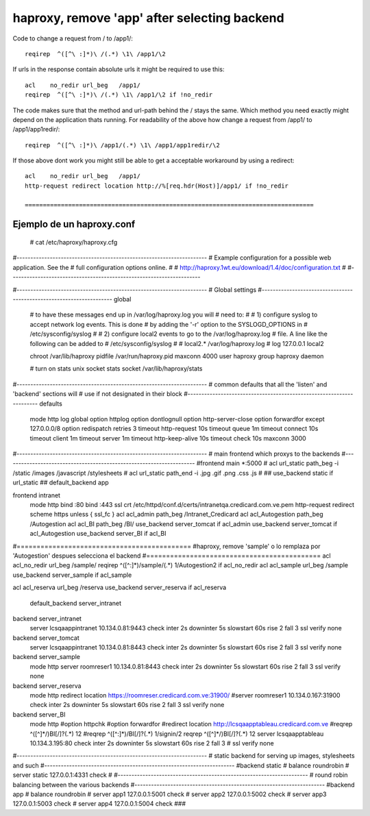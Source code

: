 haproxy, remove 'app' after selecting backend
============================================



Code to change a request from / to /app1/::

  reqirep  ^([^\ :]*)\ /(.*) \1\ /app1/\2

If urls in the response contain absolute urls it might be required to use this::

  acl    no_redir url_beg   /app1/
  reqirep  ^([^\ :]*)\ /(.*) \1\ /app1/\2 if !no_redir

The code makes sure that the method and url-path behind the / stays the same. Which method you need exactly might depend on the application thats running.
For readability of the above how change a request from /app1/ to /app1/app1redir/::

  reqirep  ^([^\ :]*)\ /app1/(.*) \1\ /app1/app1redir/\2

If those above dont work you might still be able to get a acceptable workaround by using a redirect::

  acl    no_redir url_beg   /app1/
  http-request redirect location http://%[req.hdr(Host)]/app1/ if !no_redir
  
  ================================================================================
  
Ejemplo de un haproxy.conf
++++++++++++++++++++++++++++++
  
  # cat /etc/haproxy/haproxy.cfg
#---------------------------------------------------------------------
# Example configuration for a possible web application.  See the
# full configuration options online.
#
#   http://haproxy.1wt.eu/download/1.4/doc/configuration.txt
#
#---------------------------------------------------------------------

#---------------------------------------------------------------------
# Global settings
#---------------------------------------------------------------------
global
    # to have these messages end up in /var/log/haproxy.log you will
    # need to:
    #
    # 1) configure syslog to accept network log events.  This is done
    #    by adding the '-r' option to the SYSLOGD_OPTIONS in
    #    /etc/sysconfig/syslog
    #
    # 2) configure local2 events to go to the /var/log/haproxy.log
    #   file. A line like the following can be added to
    #   /etc/sysconfig/syslog
    #
    #    local2.*                       /var/log/haproxy.log
    #
    log         127.0.0.1 local2

    chroot      /var/lib/haproxy
    pidfile     /var/run/haproxy.pid
    maxconn     4000
    user        haproxy
    group       haproxy
    daemon

    # turn on stats unix socket
    stats socket /var/lib/haproxy/stats

#---------------------------------------------------------------------
# common defaults that all the 'listen' and 'backend' sections will
# use if not designated in their block
#---------------------------------------------------------------------
defaults
    mode                    http
    log                     global
    option                  httplog
    option                  dontlognull
    option http-server-close
    option forwardfor       except 127.0.0.0/8
    option                  redispatch
    retries                 3
    timeout http-request    10s
    timeout queue           1m
    timeout connect         10s
    timeout client          1m
    timeout server          1m
    timeout http-keep-alive 10s
    timeout check           10s
    maxconn                 3000

#---------------------------------------------------------------------
# main frontend which proxys to the backends
#---------------------------------------------------------------------
#frontend  main *:5000
#    acl url_static       path_beg       -i /static /images /javascript /stylesheets
#    acl url_static       path_end       -i .jpg .gif .png .css .js
#
##    use_backend static          if url_static
##    default_backend             app

frontend intranet
        mode http
        bind :80
        bind :443 ssl crt /etc/httpd/conf.d/certs/intranetqa.credicard.com.ve.pem
        http-request redirect scheme https unless { ssl_fc }
        acl acl_admin path_beg /Intranet_Credicard
        acl acl_Autogestion path_beg /Autogestion
        acl acl_BI path_beg /BI/
        use_backend server_tomcat if acl_admin
        use_backend server_tomcat if acl_Autogestion
        use_backend server_BI if acl_BI
		
#============================================
#haproxy, remove 'sample' o lo remplaza por 'Autogestion' despues selecciona el backend 
#============================================
acl acl_no_redir url_beg /sample/
reqirep  ^([^\ :]*)\ /sample/(.*) \1\ /Autogestion\2 if acl_no_redir
acl acl_sample url_beg /sample
use_backend server_sample if acl_sample

acl acl_reserva url_beg /reserva
use_backend server_reserva if acl_reserva


        default_backend server_intranet


backend server_intranet
        server lcsqaappintranet  10.134.0.81:9443 check inter 2s downinter 5s slowstart 60s rise 2 fall 3 ssl verify none

backend server_tomcat
        server lcsqaappintranet  10.134.0.81:8443 check inter 2s downinter 5s slowstart 60s rise 2 fall 3 ssl verify none

backend server_sample
        mode http
        server roomreser1 10.134.0.81:8443 check inter 2s downinter 5s slowstart 60s rise 2 fall 3 ssl verify none

backend server_reserva
        mode http
        redirect location https://roomreser.credicard.com.ve:31900/
        #server roomreser1 10.134.0.167:31900 check inter 2s downinter 5s slowstart 60s rise 2 fall 3 ssl verify none

backend server_BI
        mode http
        #option httpchk
        #option forwardfor
        #redirect location http://lcsqaapptableau.credicard.com.ve
        #reqrep ^([^\ ]*\ /)BI[/]?(.*)     \1\2
        #reqrep ^([^\ :]*)\ /BI[/]?(.*)  \1\ /signin/\2
        reqrep ^([^\ ]*\ /)BI[/]?(.*)     \1\2
        server lcsqaapptableau  10.134.3.195:80 check inter 2s downinter 5s slowstart 60s rise 2 fall 3 # ssl verify none


#---------------------------------------------------------------------
# static backend for serving up images, stylesheets and such
#---------------------------------------------------------------------
#backend static
#    balance     roundrobin
#    server      static 127.0.0.1:4331 check
#
#---------------------------------------------------------------------
# round robin balancing between the various backends
#---------------------------------------------------------------------
#backend app
#    balance     roundrobin
#    server  app1 127.0.0.1:5001 check
#    server  app2 127.0.0.1:5002 check
#    server  app3 127.0.0.1:5003 check
#    server  app4 127.0.0.1:5004 check
###
